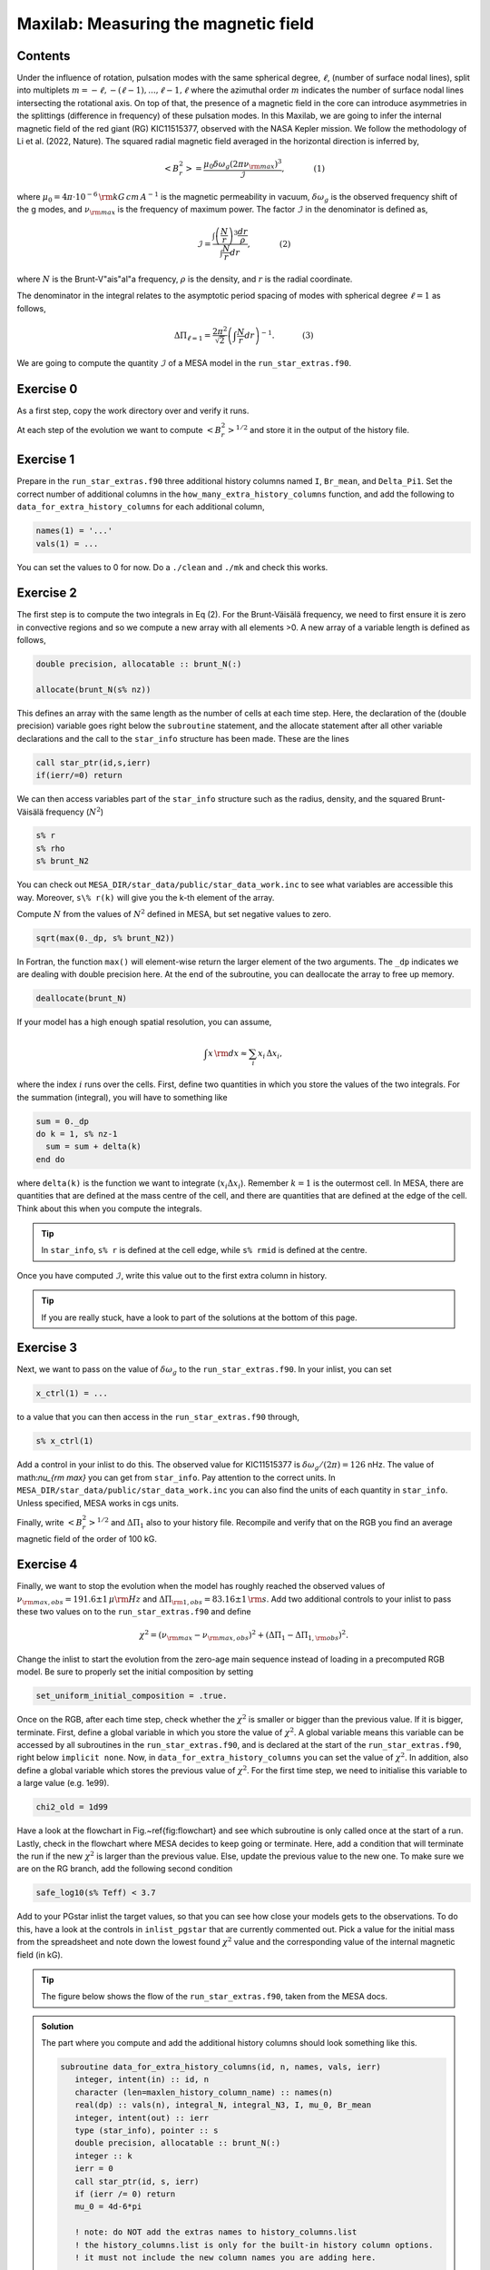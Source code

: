 Maxilab: Measuring the magnetic field
===================================

Contents
--------

Under the influence of rotation, pulsation modes with the same spherical degree, :math:`\ell`, (number of surface nodal lines), split into multiplets :math:`m = -\ell, -(\ell-1), ..., \ell-1, \ell` where the azimuthal order :math:`m` indicates the number of surface nodal lines intersecting the rotational axis. On top of that, the presence of a magnetic field in the core can introduce asymmetries in the splittings (difference in frequency) of these pulsation modes. 
In this Maxilab, we are going to infer the internal magnetic field of the red giant (RG) KIC11515377, observed with the NASA Kepler mission. We follow the methodology of Li et al. (2022, Nature).  The squared radial magnetic field averaged in the horizontal direction is inferred by,

.. math::

    \left< B_r^2\right> = \frac{\mu_0 \delta \omega_g (2 \pi \nu_{\rm max})^3}{\mathcal{I}},~~~~~~~~~~~(1)

where :math:`\mu_0 = 4\pi \cdot 10^{-6} \,{\rm kG\,cm\,A^{-1} }` is the magnetic permeability in vacuum, :math:`\delta \omega_g` is the observed frequency shift of the g modes, and :math:`\nu_{\rm max}` is the frequency of maximum power. The factor :math:`\mathcal{I}` in the denominator is defined as,

.. math::

    \mathcal{I} = \frac{\int \left(\frac{N}{r}\right)^3 \frac{dr}{\rho}}{\int \frac{N}{r}dr},~~~~~~~~~~~(2)

where :math:`N` is the Brunt-V\"ais\"al\"a frequency, :math:`\rho` is the density, and :math:`r` is the radial coordinate.

The denominator in the integral relates to the asymptotic period spacing of modes with spherical degree :math:`\ell = 1` as follows,

.. math::

    \Delta \Pi_{\ell = 1} = \frac{2 \pi^2}{\sqrt{2}}\left( \int \frac{N}{r}dr \right)^{-1}.~~~~~~~~~~~(3)

We are going to compute the quantity :math:`\mathcal{I}` of a MESA model in the ``run_star_extras.f90``. 

Exercise 0 
--------
As a first step, copy the work directory over and verify it runs. 

At each step of the evolution we want to compute :math:`\left< B_r^2\right>^{1/2}` and store it in the output of the history file. 

Exercise 1 
--------
Prepare in the ``run_star_extras.f90`` three additional history columns named ``I``, ``Br_mean``, and ``Delta_Pi1``. Set the correct number of additional columns in the ``how_many_extra_history_columns`` function, and add the following to ``data_for_extra_history_columns`` for each additional column,

.. code-block:: console

    names(1) = '...'
    vals(1) = ...

You can set the values to 0 for now.
Do a ``./clean`` and ``./mk`` and check this works.

Exercise 2
--------
The first step is to compute the two integrals in Eq (2). For the Brunt-Väisälä frequency, we need to first ensure it is zero in convective regions and so we compute a new array with all elements >0. A new array of a variable length is defined as follows,

.. code:: fortran

    double precision, allocatable :: brunt_N(:)

    allocate(brunt_N(s% nz))

This defines an array with the same length as the number of cells at each time step.
Here, the declaration of the (double precision) variable goes right below the ``subroutine`` statement, and the allocate statement after all other variable declarations and the call to the ``star_info`` structure has been made. These are the lines

.. code:: fortran

    call star_ptr(id,s,ierr)
    if(ierr/=0) return

We can then access variables part of the ``star_info`` structure such as the radius, density, and the squared Brunt-Väisälä frequency (:math:`N^2`)

.. code:: console

    s% r
    s% rho
    s% brunt_N2

You can check out ``MESA_DIR/star_data/public/star_data_work.inc`` to see what variables are accessible this way.
Moreover, ``s\% r(k)`` will give you the k-th element of the array.

Compute :math:`N` from the values of :math:`N^2` defined in MESA, but set negative values to zero.

.. code:: console

    sqrt(max(0._dp, s% brunt_N2))

In Fortran, the function ``max()`` will element-wise return the larger element of the two arguments. The ``_dp`` indicates we are dealing with double precision here.
At the end of the subroutine, you can deallocate the array to free up memory.

.. code:: console

    deallocate(brunt_N)

If your model has a high enough spatial resolution, you can assume,

.. math::

    \int x\,{\rm d}x \approx \sum_i x_i\,\Delta x_i,

where the index :math:`i` runs over the cells.
First, define two quantities in which you store the values of the two integrals. For the summation (integral), you will have to something like

.. code:: fortran

    sum = 0._dp
    do k = 1, s% nz-1
      sum = sum + delta(k)
    end do

where ``delta(k)`` is the function we want to integrate (:math:`x_i \Delta x_i`). Remember :math:`k=1` is the outermost cell.
In MESA, there are quantities that are defined at the mass centre of the cell, and there are quantities that are defined at the edge of the cell. Think about this when you compute the integrals.

.. tip::

   In ``star_info``, ``s% r`` is defined at the cell edge, while ``s% rmid`` is defined at the centre.


Once you have computed :math:`\mathcal{I}`, write this value out to the first extra column in history.

.. tip::

   If you are really stuck, have a look to part of the solutions at the bottom of this page.
    
Exercise 3
--------
Next, we want to pass on the value of :math:`\delta \omega_g` to the ``run_star_extras.f90``. In your inlist, you can set

.. code:: console

    x_ctrl(1) = ...

to a value that you can then access in the ``run_star_extras.f90`` through,

.. code:: console

    s% x_ctrl(1)

Add a control in your inlist to do this. The observed value for KIC11515377 is :math:`\delta \omega_g / (2 \pi) = 126` nHz. The value of math:`\nu_{\rm max}` you can get from ``star_info``. Pay attention to the correct units. In ``MESA_DIR/star_data/public/star_data_work.inc`` you can also find the units of each quantity in ``star_info``. Unless specified, MESA works in cgs units.

Finally, write :math:`\left< B_r^2\right>^{1/2}` and :math:`\Delta \Pi_1` also to your history file. Recompile and verify that on the RGB you find an average magnetic field of the order of 100 kG.

Exercise 4
--------
Finally, we want to stop the evolution when the model has roughly reached the observed values of :math:`\nu_{\rm max, obs} = 191.6 \pm 1\,\mu{\rm Hz}` and :math:`\Delta \Pi_{\rm 1, obs} = 83.16 \pm 1\,{\rm s}`. Add two additional controls to your inlist to pass these two values on to the ``run_star_extras.f90`` and define

.. math::

   \chi^2 = (\nu_{\rm max} - \nu_{\rm max, obs})^2 + (\Delta \Pi_1 - \Delta \Pi_{1, \rm obs})^2.

Change the inlist to start the evolution from the zero-age main sequence instead of loading in a precomputed RGB model. Be sure to properly set the initial composition by setting

.. code:: console

    set_uniform_initial_composition = .true.

Once on the RGB, after each time step, check whether the :math:`\chi^2` is smaller or bigger than the previous value. If it is bigger, terminate. First, define a global variable in which you store the value of :math:`\chi^2`. A global variable means this variable can be accessed by all subroutines in the ``run_star_extras.f90``, and is declared at the start of the ``run_star_extras.f90``, right below ``implicit none``. Now, in ``data_for_extra_history_columns`` you can set the value of :math:`\chi^2`.
In addition, also define a global variable which stores the previous value of :math:`\chi^2`. For the first time step, we need to initialise this variable to a large value (e.g. 1e99).

.. code:: console

    chi2_old = 1d99

Have a look at the flowchart in Fig.~\ref{fig:flowchart} and see which subroutine is only called once at the start of a run.
Lastly, check in the flowchart where MESA decides to keep going or terminate. Here, add a condition that will terminate the run if the new :math:`\chi^2` is larger than the previous value. Else, update the previous value to the new one. To make sure we are on the RG branch, add the following second condition

.. code:: console

    safe_log10(s% Teff) < 3.7

Add to your PGstar inlist the target values, so that you can see how close your models gets to the observations. To do this, have a look at the controls in ``inlist_pgstar`` that are currently commented out.
Pick a value for the initial mass from the spreadsheet and note down the lowest found :math:`\chi^2` value and the corresponding value of the internal magnetic field (in kG).

.. tip::

    The figure below shows the flow of the ``run_star_extras.f90``, taken from the MESA docs.   

.. image:: flowchart_run_star_extras.png
   :alt: Flowchart
   :width: 1275
   :height: 1650
   :scale: 50%
   :align: right


.. admonition:: Solution

    The part where you compute and add the additional history columns should look something like this.

    .. code:: fortran

        subroutine data_for_extra_history_columns(id, n, names, vals, ierr)
           integer, intent(in) :: id, n
           character (len=maxlen_history_column_name) :: names(n)
           real(dp) :: vals(n), integral_N, integral_N3, I, mu_0, Br_mean
           integer, intent(out) :: ierr
           type (star_info), pointer :: s
           double precision, allocatable :: brunt_N(:)
           integer :: k
           ierr = 0
           call star_ptr(id, s, ierr)
           if (ierr /= 0) return
           mu_0 = 4d-6*pi

           ! note: do NOT add the extras names to history_columns.list
           ! the history_columns.list is only for the built-in history column options.
           ! it must not include the new column names you are adding here.

           allocate(brunt_N(s% nz))
           names(1) = 'I'
           names(2) = 'Br_mean'
           names(3) = 'Delta_Pi1'
           brunt_N = sqrt(max(0._dp,s% brunt_N2))
           integral_N3 = 0.0_dp
           integral_N = 0.0_dp
           do k = 1, s%nz-1
             integral_N3 = integral_N3 + (brunt_N(k)**3/(s% rho(k)))*abs(s% rmid(k+1) - s% rmid(k)) / (s% r(k))**3
             integral_N  = integral_N + brunt_N(k)*abs(s% rmid(k+1) - s% rmid(k)) / s% r(k)
           end do
           I = integral_N3 / integral_N
           vals(1) = I
           omega_max = 2 * pi * s% nu_max * 1d-6
           Br_mean = sqrt(mu_0 * (2*pi*delta_omega_g*1d-9) * omega_max**3 / I) ! In kG.
           vals(2) = Br_mean
           Delta_Pi1 = (2._dp*pi**2)/integral_N / (sqrt(2._dp))
           vals(3) = Delta_Pi1
           write(*,*) 'Br_mean [kG] = ', Br_mean, 'Delta_Pi1 [s] = ', Delta_Pi1, 'nu_max [uHz] = ', s% nu_max, 'delta_nu [uHz]', s% delta_nu,   'I = ', I
           chi2 = (Delta_Pi1 - s% x_ctrl(2))**2 + (s% nu_max - s% x_ctrl(3))**2
           write(*,*) 'chi2', chi2
           deallocate(brunt_N)

        end subroutine data_for_extra_history_columns
